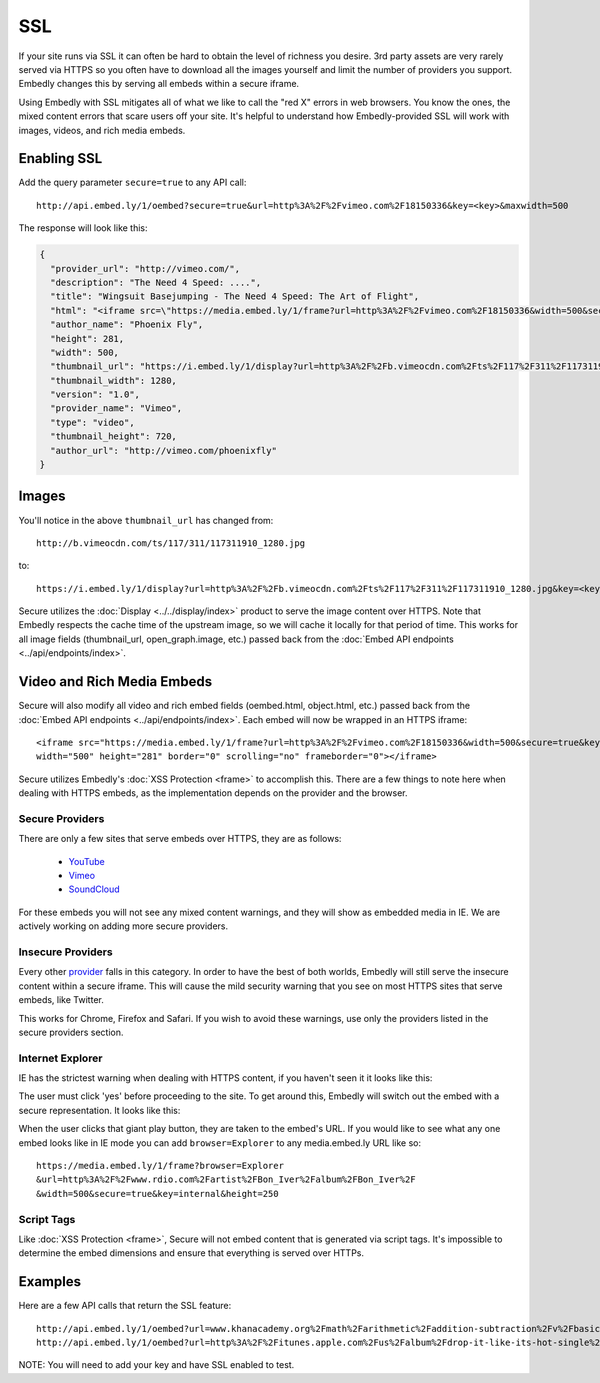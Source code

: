 SSL
===

If your site runs via SSL it can often be hard to obtain the level of richness
you desire. 3rd party assets are very rarely served via HTTPS so you often have
to download all the images yourself and limit the number of providers you
support. Embedly changes this by serving all embeds within a secure iframe.

Using Embedly with SSL mitigates all of what we like to call the "red X" errors
in web browsers. You know the ones, the mixed content errors that scare users
off your site. It's helpful to understand how Embedly-provided SSL will work
with images, videos, and rich media embeds.

Enabling SSL
------------
Add the query parameter ``secure=true`` to any API call::

  http://api.embed.ly/1/oembed?secure=true&url=http%3A%2F%2Fvimeo.com%2F18150336&key=<key>&maxwidth=500

The response will look like this:

.. code-block:: json

  {
    "provider_url": "http://vimeo.com/",
    "description": "The Need 4 Speed: ....",
    "title": "Wingsuit Basejumping - The Need 4 Speed: The Art of Flight",
    "html": "<iframe src=\"https://media.embed.ly/1/frame?url=http%3A%2F%2Fvimeo.com%2F18150336&width=500&secure=true&key=<key>&height=281\" width=\"500\" height=\"281\" border=\"0\" scrolling=\"no\" frameborder=\"0\"></iframe>",
    "author_name": "Phoenix Fly",
    "height": 281,
    "width": 500,
    "thumbnail_url": "https://i.embed.ly/1/display?url=http%3A%2F%2Fb.vimeocdn.com%2Fts%2F117%2F311%2F117311910_1280.jpg&key=<key>",
    "thumbnail_width": 1280,
    "version": "1.0",
    "provider_name": "Vimeo",
    "type": "video",
    "thumbnail_height": 720,
    "author_url": "http://vimeo.com/phoenixfly"
  }

Images
------
You'll notice in the above ``thumbnail_url`` has changed from::

  http://b.vimeocdn.com/ts/117/311/117311910_1280.jpg

to::

  https://i.embed.ly/1/display?url=http%3A%2F%2Fb.vimeocdn.com%2Fts%2F117%2F311%2F117311910_1280.jpg&key=<key>

Secure utilizes the :doc:`Display <../../display/index>` product to serve the image
content over HTTPS. Note that Embedly respects the cache time of the upstream
image, so we will cache it locally for that period of time. This works for all
image fields (thumbnail_url, open_graph.image, etc.) passed back from the
:doc:`Embed API endpoints <../api/endpoints/index>`.

Video and Rich Media Embeds
---------------------------
Secure will also modify all video and rich embed fields (oembed.html,
object.html, etc.) passed back from the :doc:`Embed API endpoints
<../api/endpoints/index>`. Each embed will now be wrapped in an HTTPS iframe::

  <iframe src="https://media.embed.ly/1/frame?url=http%3A%2F%2Fvimeo.com%2F18150336&width=500&secure=true&key=<key>&height=281"
  width="500" height="281" border="0" scrolling="no" frameborder="0"></iframe>

Secure utilizes Embedly's :doc:`XSS Protection <frame>` to accomplish this.
There are a few things to note here when dealing with HTTPS embeds, as the
implementation depends on the provider and the browser.

Secure Providers
^^^^^^^^^^^^^^^^
There are only a few sites that serve embeds over HTTPS, they are as follows:

  * `YouTube <http://youtube.com>`_
  * `Vimeo <http://vimeo.com>`_
  * `SoundCloud <http://soundcloud.com/>`_

For these embeds you will not see any mixed content warnings, and they will
show as embedded media in IE. We are actively working on adding more
secure providers.

Insecure Providers
^^^^^^^^^^^^^^^^^^
Every other `provider <http://embed.ly/providers>`_ falls in this category. In
order to have the best of both worlds, Embedly will still serve the insecure
content within a secure iframe. This will cause the mild security warning that
you see on most HTTPS sites that serve embeds, like Twitter.

.. image:: /images/twitter_insecure.png
  :class: exampleimg

This works for Chrome, Firefox and Safari. If you wish to avoid these warnings,
use only the providers listed in the secure providers section.

Internet Explorer
^^^^^^^^^^^^^^^^^
IE has the strictest warning when dealing with HTTPS content, if you haven't
seen it it looks like this:

.. image:: /images/https_warning_in_IE.jpg
  :class: exampleimg

The user must click 'yes' before proceeding to the site. To get around this,
Embedly will switch out the embed with a secure representation. It looks like
this:

.. image:: /images/ie_insecure_embed.png
  :class: exampleimg

When the user clicks that giant play button, they are taken to the embed's URL.
If you would like to see what any one embed looks like in IE mode you can add
``browser=Explorer`` to any media.embed.ly URL like so::

  https://media.embed.ly/1/frame?browser=Explorer
  &url=http%3A%2F%2Fwww.rdio.com%2Fartist%2FBon_Iver%2Falbum%2FBon_Iver%2F
  &width=500&secure=true&key=internal&height=250

Script Tags
^^^^^^^^^^^
Like :doc:`XSS Protection <frame>`, Secure will not embed content that is
generated via script tags. It's impossible to determine the embed dimensions
and ensure that everything is served over HTTPs.

Examples
--------
Here are a few API calls that return the SSL feature::

  http://api.embed.ly/1/oembed?url=www.khanacademy.org%2Fmath%2Farithmetic%2Faddition-subtraction%2Fv%2Fbasic-addition&secure=true&key=<key>
  http://api.embed.ly/1/oembed?url=http%3A%2F%2Fitunes.apple.com%2Fus%2Falbum%2Fdrop-it-like-its-hot-single%2Fid21807343&secure=true&key=<key>

NOTE: You will need to add your key and have SSL enabled to test.
